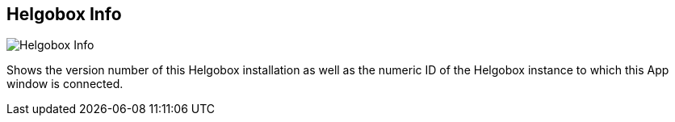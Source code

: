 ifdef::pdf-theme[[[title-bar-helgobox-info,Helgobox Info]]]
ifndef::pdf-theme[[[title-bar-helgobox-info,Helgobox Info image:helgobox::generated/screenshots/elements/title-bar/helgobox-info.png[width=50, pdfwidth=8mm]]]]
== Helgobox Info

image::helgobox::generated/screenshots/elements/title-bar/helgobox-info.png[Helgobox Info, role="related thumb right", float=right]

Shows the version number of this Helgobox installation as well as the numeric ID of the Helgobox instance to which this App window is connected.

